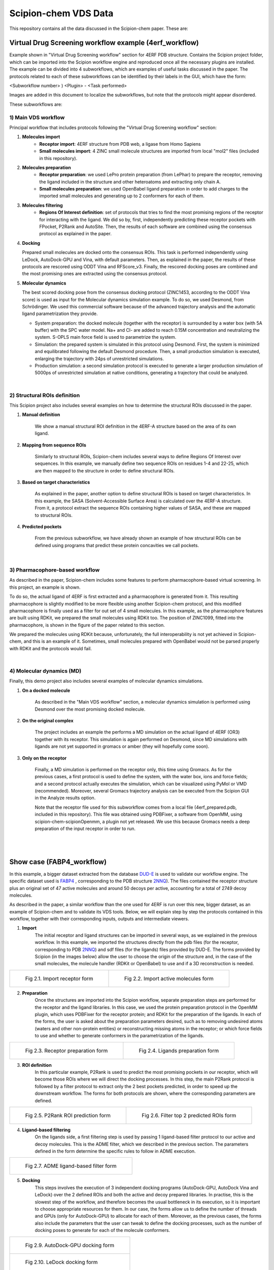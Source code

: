 ================================
Scipion-chem VDS Data
================================

This repository contains all the data discussed in the Scipion-chem paper. These are:

Virtual Drug Screening workflow example (4erf_workflow)
-----------------------------------------------------------

Example shown in "Virtual Drug Screening workflow" section for 4ERF PDB structure. Contains the Scipion project
folder, which can be imported into the Scipion workflow engine and reproduced once all the necessary plugins are
installed.
The example can be divided into 4 subworkflows, which are examples of useful tasks discussed in the paper. The protocols
related to each of these subworkflows can be identified by their labels in the GUI, which have the form:

<Subworkflow number> ) <Plugin> - <Task performed>

Images are added in this document to localize the subworkflows, but note that the protocols might appear disordered.

These subworkflows are:


1) Main VDS workflow
~~~~~~~~~~~~~~~~~~~~~

Principal workflow that includes protocols following the "Virtual Drug Screening workflow" section:

.. image:: ../../../_static/images/publications/scipion-chem_vds/subworkflow1_4erf.png
   :alt: vds workflow 4erf

1) **Molecules import**
    - **Receptor import**: 4ERF structure from PDB web, a ligase from Homo Sapiens
    - **Small molecules import**: 4 ZINC small molecule structures are imported from local "mol2" files
      (included in this repository).

2) **Molecules preparation**
    - **Receptor preparation**: we used LePro protein preparation (from LePhar) to prepare the receptor, removing
      the ligand included in the structure and other heteroatoms and extracting only chain A.
    - **Small molecules preparation**: we used OpenBabel ligand preparation in order to add charges to the imported
      small molecules and generating up to 2 conformers for each of them.

3) **Molecules filtering**
    - **Regions Of Interest definition**: set of protocols that tries to find the most promising regions of the
      receptor for interacting with the ligand. We did so by, first, independently predicting these receptor
      pockets with FPocket, P2Rank and AutoSite. Then, the results of each software are combined using the
      consensus protocol as explained in the paper.

4) **Docking**

   Prepared small molecules are docked onto the consensus ROIs. This task is performed independently using
   LeDock, AutoDock-GPU and Vina, with default parameters. Then, as explained in the paper, the results of
   these protocols are rescored using ODDT Vina and RFScore_v3. Finally, the rescored docking poses are
   combined and the most promising ones are extracted using the consensus protocol.

5) **Molecular dynamics**

   The best scored docking pose from the consensus docking protocol (ZINC1453, according to the ODDT Vina score)
   is used as input for the Molecular dynamics simulation example. To do so, we used Desmond, from Schrödinger.
   We used this commercial software because of the advanced trajectory analysis and the automatic ligand
   parametrization they provide.

   - System preparation: the docked molecule (together with the receptor) is surrounded by a water box
     (with 5A buffer) with the SPC water model. Na+ and Cl- are added to reach 0.15M concentration and
     neutralizing the system. S-OPLS main force field is used to parametrize the system.
   - Simulation: the prepared system is simulated in this protocol using Desmond. First, the system is
     minimized and equilibrated following the default Desmond procedure. Then, a small production simulation
     is executed, enlarging the trajectory with 24ps of unrestricted simulations.
   - Production simulation: a second simulation protocol is executed to generate a larger production simulation
     of 5000ps of unrestricted simulation at native conditions, generating a trajectory that could be analyzed.

|
2) Structural ROIs definition
~~~~~~~~~~~~~~~~~~~~~~~~~~~~~~
This Scipion project also includes several examples on how to determine the structural ROIs discussed in the paper.

.. image:: ../../../_static/images/publications/scipion-chem_vds/subworkflow2_4erf.png
   :alt: rois workflow 4erf

1) **Manual definition**

    We show a manual structural ROI definition in the 4ERF-A structure based on the area of its own ligand.

2) **Mapping from sequence ROIs**

    Similarly to structural ROIs, Scipion-chem includes several ways to define Regions Of Interest over sequences. In this
    example, we manually define two sequence ROIs on residues 1-4 and 22-25, which are then mapped to the structure in
    order to define structural ROIs.

3) **Based on target characteristics**

    As explained in the paper, another option to define structural ROIs is based on target characteristics. In this
    example, the SASA (Solvent-Accessible Surface Area) is calculated over the 4ERF-A structure. From it, a protocol
    extract the sequence ROIs containing higher values of SASA, and these are mapped to structural ROIs.

4) **Predicted pockets**

    From the previous subworkflow, we have already shown an example of how structural ROIs can be defined using programs
    that predict these protein concavities we call pockets.

|
3) Pharmacophore-based workflow
~~~~~~~~~~~~~~~~~~~~~~~~~~~~~~~
As described in the paper, Scipion-chem includes some features to perform pharmacophore-based virtual screening. In this
project, an example is shown.

.. image:: ../../../_static/images/publications/scipion-chem_vds/subworkflow3_4erf.png
   :alt: pharmacophore workflow 4erf

To do so, the actual ligand of 4ERF is first extracted and a pharmacophore is generated from it. This resulting
pharmacophore is slightly modified to be more flexible using another Scipion-chem protocol, and this modified
pharmacophore is finally used as a filter for out set of 4 small molecules. In this example, as the pharmacophore
features are built using RDKit, we prepared the small molecules using RDKit too. The position of ZINC1099, fitted into
the pharmacophore, is shown in the figure of the paper related to this section.

We prepared the molecules using RDKit because, unfortunately, the full
interoperability is not yet achieved in Scipion-chem, and this is an example of it. Sometimes, small molecules
prepared with OpenBabel would not be parsed properly with RDKit and the protocols would fail.

|
4) Molecular dynamics (MD)
~~~~~~~~~~~~~~~~~~~~~~~~~~~~~~~
Finally, this demo project also includes several examples of molecular dynamics simulations.

.. image:: ../../../_static/images/publications/scipion-chem_vds/subworkflow4_4erf.png
   :alt: md workflow 4erf

1) **On a docked molecule**

    As described in the "Main VDS workflow" section, a molecular dynamics simulation is
    performed using Desmond over the most promising docked molecule.

2) **On the original complex**

    The project includes an example the performs a MD simulation on the actual ligand of
    4ERF (OR3) together with its receptor. This simulation is again performed on Desmond, since MD simulations with ligands
    are not yet supported in gromacs or amber (they will hopefully come soon).

3) **Only on the receptor**

    Finally, a MD simulation is performed on the receptor only, this time using Gromacs. As for
    the previous cases, a first protocol is used to define the system, with the water box, ions and force fields; and a
    second protocol actually executes the simulation, which can be visualized using PyMol or VMD (recommended). Moreover,
    several Gromacs trajectory analysis can be executed from the Scipion GUI in the Analyze results option.

    Note that the receptor file used for this subworkflow comes from a local file (4erf_prepared.pdb, included in this
    repository). This file was obtained using PDBFixer, a software from OpenMM, using scipion-chem-scipionOpenmm, a plugin
    not yet released. We use this because Gromacs needs a deep preparation of the input receptor in order to run.


|
|

Show case (FABP4_workflow)
-----------------------------------------------------------

In this example, a bigger dataset extracted from the database `DUD-E <https://dude.docking.org/>`_ is used to validate
our workflow engine. The specific dataset used is `FABP4 <https://dude.docking.org/targets/fabp4>`_ , corresponding to
the PDB structure `2NNQ <https://www.rcsb.org/structure/2nnq>`_).
The files contained the receptor structure plus an original set of 47 active molecules and around 50 decoys per
active, accounting for a total of 2749 decoy molecules.

As described in the paper, a similar workflow than the one used for 4ERF is run over this new, bigger dataset, as an
example of Scipion-chem and to validate its VDS tools. Below, we will explain step by step the protocols contained in
this workflow, together with their corresponding inputs, outputs and intermediate viewers.

1) **Import** 
    The initial receptor and ligand structures can be imported in several ways, as we explained in the previous workflow. 
    In this example, we imported the structures directly from the pdb files (for the receptor, corresponding to PDB 
    `2NNQ <https://www.rcsb.org/structure/2nnq>`_) and sdf files (for the ligands) files provided by DUD-E. 
    The forms provided by Scipion (in the images below) allow the user to choose the origin of the structure and, 
    in the case of the small molecules, the molecule handler (RDKit or OpenBabel) to use and if a 3D reconstruction is needed.

.. list-table:: 

    * - .. figure:: ../../../_static/images/publications/scipion-chem_vds/formImportReceptor_fabp4.png
           :height: 400

           Fig 2.1. Import receptor form

      - .. figure:: ../../../_static/images/publications/scipion-chem_vds/formImportMols_fabp4.png
           :height: 400

           Fig 2.2. Import active molecules form


2) **Preparation**
    Once the structures are imported into the Scipion workflow, separate preparation steps are performed 
    for the receptor and the ligand libraries. In this case, we used the protein preparation protocol in the OpenMM plugin, 
    which uses PDBFixer for the receptor protein; and RDKit for the preparation of the ligands. In each of the forms, 
    the user is asked about the preparation parameters desired, such as to removing undesired atoms (waters and other non-protein 
    entities) or reconstructing missing atoms in the receptor; or which force fields to use and whether to generate conformers 
    in the parametrization of the ligands.

.. list-table:: 

    * - .. figure:: ../../../_static/images/publications/scipion-chem_vds/formProtPrep_fabp4.png
           :height: 450

           Fig 2.3. Receptor preparation form

      - .. figure:: ../../../_static/images/publications/scipion-chem_vds/formLigPrep_fabp4.png
           :height: 450

           Fig 2.4. Ligands preparation form


3) **ROI definition**
    In this particular example, P2Rank is used to predict the most promising pockets in our receptor, 
    which will become those ROIs where we will direct the docking processes. In this step, the main P2Rank protocol is followed by 
    a filter protocol to extract only the 2 best pockets predicted, in order to speed up the downstream workflow. 
    The forms for both protocols are shown, where the corresponding parameters are defined.

.. list-table:: 

    * - .. figure:: ../../../_static/images/publications/scipion-chem_vds/formP2Rank_fabp4.png
           :height: 400

           Fig 2.5. P2Rank ROI prediction form

      - .. figure:: ../../../_static/images/publications/scipion-chem_vds/formFilterROI_fabp4.png
           :height: 400

           Fig 2.6. Filter top 2 predicted ROIs form


4) **Ligand-based filtering**
    On the ligands side, a first filtering step is used by passing 1 ligand-based filter protocol 
    to our active and decoy molecules. This is the ADME filter, which we described in the previous section. 
    The parameters defined in the form determine the specific rules to follow in ADME execution.   

.. list-table:: 

    * - .. figure:: ../../../_static/images/publications/scipion-chem_vds/formADME_fabp4.png
           :height: 400

           Fig 2.7. ADME ligand-based filter form


5) **Docking**
    This steps involves the execution of 3 independent docking programs (AutoDock-GPU, AutoDock Vina and LeDock) 
    over the 2 defined ROIs and both the active and decoy prepared libraries. In practise, this is the slowest step of the workflow, 
    and therefore becomes the usual bottleneck in its execution, so it is important to choose appropriate resources for them. 
    In our case, the forms allow us to define the number of threads and GPUs (only for AutoDock-GPU) 
    to allocate for each of them. Moreover, as the previous cases, the forms also include the parameters that the user can tweak 
    to define the docking processes, such as the number of docking poses to generate for each of the molecule conformers.

.. list-table:: 

    * - .. figure:: ../../../_static/images/publications/scipion-chem_vds/formADGPU_fabp4.png
           :height: 500

           Fig 2.9. AutoDock-GPU docking form

    * - .. figure:: ../../../_static/images/publications/scipion-chem_vds/formLeDock_fabp4.png
           :height: 400

           Fig 2.10. LeDock docking form

    * - .. figure:: ../../../_static/images/publications/scipion-chem_vds/formVina_fabp4.png
           :height: 500
           :align: center

           Fig 2.11. Vina docking form



6) **Rescoring**
    In order to combine and compare the docking poses generated by each of the software, we need to first evaluate 
    those poses using the same scoring function. In this case, we use the ODDT score protocol to rescore all the docking poses with 
    its Vina score function.

.. list-table:: 

    * - .. figure:: ../../../_static/images/publications/scipion-chem_vds/formRescore_fabp4.png
           :height: 450


7) **Filter and consensus**
    Finally, the rescored poses can be combined, ranked and the consensus protocol can be applied 
    to cluster and extract the most promising docking positions. The forms shown below refer to the filter and 
    consensus protocols and their parameters, which are described below. In our example, different combinations of ranking 
    filters and consensus parameters were used in order to evaluate the results. Nine different filtered subsets of our docked 
    molecules containing the 0.01, 0.05, 0.1, 0.5, 1, 5, 10, 50 and 100 \% of the highest scored poses were generated to be used in the 
    consensus protocol. 
    Then, for each of these subsets, 2 consensus protocols were executed with a difference in a vital parameter. First, both 
    consensus runs will produce the same pose clusters; however, one of the consensus executions will only consider sufficient 
    those clusters containing at least one pose from each of the 3 docking software (N3) while the other, more permissive one, 
    will consider sufficient those that contain at least poses from 2 docking software (N2). This way, we intend to generate sets 
    enriched in active molecules and smaller than the original set of 2796 molecules.

.. list-table:: 

    * - .. figure:: ../../../_static/images/publications/scipion-chem_vds/formScoreFilter_fabp4.png
           :height: 450


      - ..  figure:: ../../../_static/images/publications/scipion-chem_vds/formConsensus_fabp4.png
           :height: 600

|

    The results of this experiment comparing the filtering vs N2 consensus are contained in Fig. \ref{fig:ConsResN2},
    where we can observe the enrichment of actives vs decoys of the output subsets and the total number of molecules 
    kept for each of them. Subsets labeled \%x show the enrichment for the sets generated only passing the score-filter, 
    while those labeled \%x\_N2 represents the corresponding set generated after passing the score filter plus consensus protocol. 
    A similar image with the results for the N3 consensus, which gave similar results, can be found in the supplementary material.
   
    As we can infer from the graphs, both strategies lead to a considerable enrichment of the original dataset as the percentage of actives 
    (blue bars) is generally enhanced, while the number of total molecules in the subset (red line) is reduced. For our FABP4 example, 
    from the original 2796 (47 actives to 2749 decoys) molecules (1.68\% of actives); we got considerable enrichment in both the 
    filtered and filter plus consensus subsets. For instance, we obtained a subset of 64 molecules where 11 actives were kept 
    (17.19\%) for the 0.1\% filtered subset or, once this same subset is passed through the N2 consensus, we further enriched 
    it to keep 7 actives out of just 24 molecules (29.17\%).

    Therefore, we were able to reduce the total number of molecules of the original set while significantly enhancing the 
    proportion of actives. However, the user must be careful not to reduce too much the number of docking poses with the 
    score filter since we can observe that subsets below 0.05\% lose all or most of the active molecules.

.. list-table:: 

    * - .. figure:: ../../../_static/images/publications/scipion-chem_vds/bestScoredVSConsN2_molecules_fabp4.png
   :alt: consensus N2 results fabp4

    Scipion-chem consensus N2 protocol enrichment. The graph shows the percentage of actives (in blue bars) and the total 
    number of molecules (red dots) for each of the subsets generated in the workflow. The subset 'Original' represents 
    the original set imported from DUD-E; '\%100' the subset of molecules remaining after the described ligand-based 
    filtering (which slightly improves the enrichment) and then each of the consensus subset generated by applying a 
    best ODDT score ranking filter for the top \%x and consensus docking with parameter N2.

    * - .. figure:: ../../../_static/images/publications/scipion-chem_vds/bestScoredVSConsN3_molecules_fabp4.png
    :alt: consensus N3 results fabp4

|

    Suplementary Scipion-chem consensus N3 protocol enrichment. The graph shows the percentage of actives (in blue bars) and the total 
    number of molecules (red dots) for each of the subsets generated in the workflow. The subset 'Original' represents 
    the original set imported from DUD-E; '\%100' the subset of molecules remaining after the described ligand-based 
    filtering (which slightly improves the enrichment) and then each of the consensus subset generated by applying a 
    best ODDT score ranking filter for the top \%x and consensus docking with parameter N3.

    Additionally, the figure below represents the experimental values for the interaction of the active molecules and the receptor.
    Each of the points represent an active molecule, placed depending on their experimental value (either Ki in blue or IC50 in red) 
    and their best pose ODDTScore. Those points with a yellow star correspond to the active molecules present in the best resulting
    consensus dataset (%0.1_N2). As we can observe, the ODDTScore seems to correlate relatively well, and most of the highest ODDTScores
    represent the best experimental affinities, which are captured in the consensus. 

.. list-table:: 

    * - .. figure:: ../../../_static/images/publications/scipion-chem_vds/activesExpAffinities_inConsensus_0.1N_2_fabp4.png
   :alt: consensus N2 0.1% experimental affinities



|
|

Supplemental workflow (1a28_workflow)
-----------------------------------------------------------
Similar workflows can be found in 1a28_workflow, with a few variations described in section "Show case" of the paper.
The same pattern ( <Subworkflow number> ) <Plugin> - <Task performed> ) is used to describe identify the subworkflow
each of the protocols belongs to. In this case, the subworkflows are:

1) Main VDS workflow
~~~~~~~~~~~~~~~~~~~~~
Principal workflow that includes protocols following the "Show case" section:

.. image:: ../../../_static/images/publications/scipion-chem_vds/subworkflow1_1a28.png
   :alt: vds workflow 1a28

1) **Molecules import**
    - **Receptor import**: 1A28 structure from dcoid dataset, corresponding to 1A28 PDB entry, the progesterone receptor
      linked to its ligand progesterone. The ligand is removed from the original structure in order to get the receptor
      structure.
    - **Small molecules import**: the 4 small molecule provided in the dcoid dataset (DOI: 10.17632/8czn4rxz68.1) are
      imported from local files. These include the active molecule (progesterone) and 3 decoys which have been proved
      not to interact with the receptor.

2) **Molecules preparation**
    - **Receptor preparation**: we used Scipion-chem protocol (using biopython) to prepare the receptor, removing
      water and other heteroatoms.
    - **Small molecules preparation**: we used OpenBabel ligand preparation in order to add charges to the imported
      small molecules and generating up to 5 conformers for each of them.

3) **Molecules filtering**
    - **Ligand filtering**: RDKit ADME and PAINS filter protocols are executed over the input molecules (previously
      prepared with RDKit). The 4 of them pass the filters.

    - **Regions Of Interest definition**: set of protocols that tries to find the most promising regions of the
      receptor for interacting with the ligand. We did so by, first, independently predicting these receptor
      pockets with FPocket, P2Rank and AutoSite. Then, the results of each software are combined using the
      consensus protocol as explained in the paper. These resulting ROIs contain both the actual pocket of the
      progesterone and the same pocket in the dimer, which is not occupied in the actual structure, as shown in the
      figure in the paper related to this section.

4) **Docking**

   Prepared small molecules are docked onto the consensus ROIs. This task is performed independently using
   LeDock, AutoDock-GPU and Vina, with default parameters. Then, as explained in the paper, the results of
   these protocols are rescored using ODDT Vina, RFScore_v3 and NNScore. Finally, the rescored docking poses are
   combined and the most promising ones are extracted using the consensus protocol, with the different parameters
   explained in the paper. The name of the protocol specifies the parameters as: asking the clusters to contain x
   out of y input source poses (clut x/y) and with intra-cluster maximum RMSD of z (Rz).
   An additional protocol is added in this workflow to measure the RMSD distance of each of the docking poses to the
   actual ligand position.

5) **Molecular dynamics**

   The best 2 scored docking pose from the consensus docking protocol (which are the actual ligand, progesterone,
   according to all the tried scores) are used as input for the Molecular dynamics simulation example.
   Each of them come from a different pocket, but have similar scores, are stated in the paper.
   To do so, we used Desmond, from Schrödinger. We used this commercial software because of the advanced trajectory
   analysis and the automatic ligand parametrization they provide.

   - System preparation: the docked molecule (together with the receptor) is surrounded by a water box
     (with 5A buffer) with the SPC water model. Na+ and Cl- are added to reach 0.15M concentration and
     neutralizing the system. S-OPLS main force field is used to parametrize the system.
   - Simulation: the prepared system is simulated in this protocol using Desmond. First, the system is
     minimized and equilibrated following the default Desmond procedure. Then, a small production simulation
     is executed, enlarging the trajectory with 24ps of unrestricted simulations.

|
2) Structural ROIs definition
~~~~~~~~~~~~~~~~~~~~~~~~~~~~~~
This Scipion project also includes one example on how to determine structural ROIs based on mutations or variants
of the original receptor sequence and known binding residues.

|
3) Pharmacophore-based workflow
~~~~~~~~~~~~~~~~~~~~~~~~~~~~~~~
This project includes the pharmacophore-based screening described in the paper.

To do so, the actual ligand of 1A28 is first extracted and a pharmacophore is generated from it. This pharmacophore
is used as a filter for out set of 4 small molecules. In this example, as the pharmacophore
features are built using RDKit, we prepared the small molecules using RDKit too. The only small molecule fitted into
the pharmacophore is the actual ligand, the progesterone, shown in the figure of the paper related to this section.

.. image:: ../../../_static/images/publications/scipion-chem_vds/subworkflow3_1a28.png
   :alt: pharmacophore workflow 1a28

|
4) Molecular dynamics (MD)
~~~~~~~~~~~~~~~~~~~~~~~~~~~~~~~
Finally, this project also includes several examples of molecular dynamics simulations.

1) **On a docked molecule**

    As described in the "Main VDS workflow" section, two molecular dynamics simulation are
    performed using Desmond over the most promising docked molecules.

2) **Only on the receptor**

    Finally, a MD simulation is performed on the receptor only, this time using Gromacs. As for
    the previous cases, a first protocol is used to define the system, with the water box, ions and force fields; and a
    second protocol actually executes the simulation, which can be visualized using PyMol or VMD (recommended). Moreover,
    several Gromacs trajectory analysis can be executed from the Scipion GUI in the Analyze results option.
    However, the simulation is not executed in the project, since the resulting trajectory is composed by large files
    that could not be uploaded on GitHub, but the user is free to execute it locally.

|
|

Software availability
-----------------------------------------------------------
All the commented Scipion-chem plugins are built on the Scipion workflow engine, which can be found in
https://scipion.i2pc.es/ .

As stated in the paper, `Scipion-chem <https://github.com/scipion-chem>`_ integrates a set of bioinformatic tools and
software inside the platform.
Most of this tools are open, and no license is required for their use, so Scipion-chem installs it automatically,
taking care of properly referencing all the sources.

In the case of the few licensed software, the user must install
either the programs or the license by themselves and tell Scipion-chem where the software is installed. More detailed
guides on how to proceed with the installations can be found in the repositories of each of the plugins.

A complete list of these software, organized by the plugins they are installed on, is described below. The versions
refer to the moment this document is being written, but updates are constantly being made.

1) `Scipion-chem: <https://github.com/scipion-chem/scipion-chem>`_ as the core plugin, it installs a wide set of tools.

    - OpenBabel 2.2 (conda)
    - RDKit 2021.09.4 (conda)
    - MGLTools 1.5.7 (https://ccsb.scripps.edu)
    - Shape-it 2.0.0 (https://github.com/rdkit/shape-it.git)
    - JChemPaint 3.2.0 (https://sourceforge.net/projects/cdk/files/JChemPaint)
    - PyMol 2.5.5 (https://pymol.org/installers)
    - AliView 1.28 (https://ormbunkar.se/aliview)
    - VMD 1.9.3 (conda)
    - MDTraj 1.9.8 (conda)

2) `Scipion-chem-amber: <https://github.com/scipion-chem/scipion-chem-amber>`_

    - AmberTools 21 (conda)

3) `Scipion-chem-autodock: <https://github.com/scipion-chem/scipion-chem-autodock>`_

    - AutoDockSuite 4.2.6 (https://autodock.scripps.edu)
    - AutoDock-GPU (https://github.com/ccsb-scripps/AutoDock-GPU.git)
    - Vina 1.2.3 (https://github.com/ccsb-scripps/AutoDock-Vina.git)
    - ADFRSuite 1.0 (https://ccsb.scripps.edu/adfr)
    - Meeko 0.3.3 (pip)

4) `Scipion-chem-blast: <https://github.com/scipion-chem/scipion-chem-blast>`_

    - BLAST+ 2.12.0 (https://ftp.ncbi.nlm.nih.gov/blast)

5)  `Scipion-chem-fpocket: <https://github.com/scipion-chem/scipion-chem-fpocket>`_

    - FPocket 3.0 (conda)

6) `Scipion-chem-gromacs: <https://github.com/scipion-chem/scipion-chem-gromacs>`_

    - Gromacs 2021.5 (https://ftp.gromacs.org/gromacs)

7) `Scipion-chem-lephar: <https://github.com/scipion-chem/scipion-chem-lephar>`_

    - LeDock - (http://www.lephar.com as in 2023/04/14)
    - LePro - (http://www.lephar.com as in 2023/04/14)

8) `Scipion-chem-modeller: <https://github.com/scipion-chem/scipion-chem-modeller>`_

    - Modeller 10.4 (conda) *License Key needed

9) `Scipion-chem-p2rank: <https://github.com/scipion-chem/scipion-chem-p2rank>`_

    - P2Rank 2.3 (https://github.com/rdk/p2rank)

10) `Scipion-chem-rosetta: <https://github.com/scipion-chem/scipion-chem-rosetta>`_

    - Rosetta 3.12 (-) *Need user installation

11) `Scipion-chem-schrodingerScipion: <https://github.com/scipion-chem/scipion-chem-schrodingerScipion>`_

    - Schrödinger Suite 2021-3 (-) *Need user installation and key

